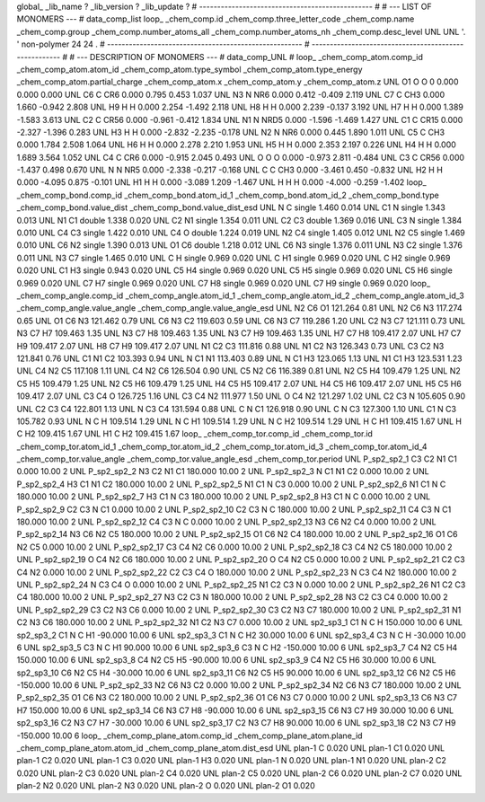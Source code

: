 global_
_lib_name         ?
_lib_version      ?
_lib_update       ?
# ------------------------------------------------
#
# ---   LIST OF MONOMERS ---
#
data_comp_list
loop_
_chem_comp.id
_chem_comp.three_letter_code
_chem_comp.name
_chem_comp.group
_chem_comp.number_atoms_all
_chem_comp.number_atoms_nh
_chem_comp.desc_level
UNL	UNL	'.		'	non-polymer	24	24	.
# ------------------------------------------------------
# ------------------------------------------------------
#
# --- DESCRIPTION OF MONOMERS ---
#
data_comp_UNL
#
loop_
_chem_comp_atom.comp_id
_chem_comp_atom.atom_id
_chem_comp_atom.type_symbol
_chem_comp_atom.type_energy
_chem_comp_atom.partial_charge
_chem_comp_atom.x
_chem_comp_atom.y
_chem_comp_atom.z
UNL          O1     O     O       0       0.000       0.000       0.000
UNL          C6     C   CR6   0.000       0.795       0.453       1.037
UNL          N3     N   NR6   0.000       0.412      -0.409       2.119
UNL          C7     C   CH3   0.000       1.660      -0.942       2.808
UNL          H9     H     H   0.000       2.254      -1.492       2.118
UNL          H8     H     H   0.000       2.239      -0.137       3.192
UNL          H7     H     H   0.000       1.389      -1.583       3.613
UNL          C2     C  CR56   0.000      -0.961      -0.412       1.834
UNL          N1     N  NRD5   0.000      -1.596      -1.469       1.427
UNL          C1     C  CR15   0.000      -2.327      -1.396       0.283
UNL          H3     H     H   0.000      -2.832      -2.235      -0.178
UNL          N2     N   NR6   0.000       0.445       1.890       1.011
UNL          C5     C   CH3   0.000       1.784       2.508       1.064
UNL          H6     H     H   0.000       2.278       2.210       1.953
UNL          H5     H     H   0.000       2.353       2.197       0.226
UNL          H4     H     H   0.000       1.689       3.564       1.052
UNL          C4     C   CR6   0.000      -0.915       2.045       0.493
UNL           O     O     O   0.000      -0.973       2.811      -0.484
UNL          C3     C  CR56   0.000      -1.437       0.498       0.670
UNL           N     N   NR5   0.000      -2.338      -0.217      -0.168
UNL           C     C   CH3   0.000      -3.461       0.450      -0.832
UNL          H2     H     H   0.000      -4.095       0.875      -0.101
UNL          H1     H     H   0.000      -3.089       1.209      -1.467
UNL           H     H     H   0.000      -4.000      -0.259      -1.402
loop_
_chem_comp_bond.comp_id
_chem_comp_bond.atom_id_1
_chem_comp_bond.atom_id_2
_chem_comp_bond.type
_chem_comp_bond.value_dist
_chem_comp_bond.value_dist_esd
UNL           N           C      single     1.460   0.014
UNL          C1           N      single     1.343   0.013
UNL          N1          C1      double     1.338   0.020
UNL          C2          N1      single     1.354   0.011
UNL          C2          C3      double     1.369   0.016
UNL          C3           N      single     1.384   0.010
UNL          C4          C3      single     1.422   0.010
UNL          C4           O      double     1.224   0.019
UNL          N2          C4      single     1.405   0.012
UNL          N2          C5      single     1.469   0.010
UNL          C6          N2      single     1.390   0.013
UNL          O1          C6      double     1.218   0.012
UNL          C6          N3      single     1.376   0.011
UNL          N3          C2      single     1.376   0.011
UNL          N3          C7      single     1.465   0.010
UNL           C           H      single     0.969   0.020
UNL           C          H1      single     0.969   0.020
UNL           C          H2      single     0.969   0.020
UNL          C1          H3      single     0.943   0.020
UNL          C5          H4      single     0.969   0.020
UNL          C5          H5      single     0.969   0.020
UNL          C5          H6      single     0.969   0.020
UNL          C7          H7      single     0.969   0.020
UNL          C7          H8      single     0.969   0.020
UNL          C7          H9      single     0.969   0.020
loop_
_chem_comp_angle.comp_id
_chem_comp_angle.atom_id_1
_chem_comp_angle.atom_id_2
_chem_comp_angle.atom_id_3
_chem_comp_angle.value_angle
_chem_comp_angle.value_angle_esd
UNL          N2          C6          O1     121.264    0.81
UNL          N2          C6          N3     117.274    0.65
UNL          O1          C6          N3     121.462    0.79
UNL          C6          N3          C2     119.603    0.59
UNL          C6          N3          C7     119.286    1.20
UNL          C2          N3          C7     121.111    0.73
UNL          N3          C7          H7     109.463    1.35
UNL          N3          C7          H8     109.463    1.35
UNL          N3          C7          H9     109.463    1.35
UNL          H7          C7          H8     109.417    2.07
UNL          H7          C7          H9     109.417    2.07
UNL          H8          C7          H9     109.417    2.07
UNL          N1          C2          C3     111.816    0.88
UNL          N1          C2          N3     126.343    0.73
UNL          C3          C2          N3     121.841    0.76
UNL          C1          N1          C2     103.393    0.94
UNL           N          C1          N1     113.403    0.89
UNL           N          C1          H3     123.065    1.13
UNL          N1          C1          H3     123.531    1.23
UNL          C4          N2          C5     117.108    1.11
UNL          C4          N2          C6     126.504    0.90
UNL          C5          N2          C6     116.389    0.81
UNL          N2          C5          H4     109.479    1.25
UNL          N2          C5          H5     109.479    1.25
UNL          N2          C5          H6     109.479    1.25
UNL          H4          C5          H5     109.417    2.07
UNL          H4          C5          H6     109.417    2.07
UNL          H5          C5          H6     109.417    2.07
UNL          C3          C4           O     126.725    1.16
UNL          C3          C4          N2     111.977    1.50
UNL           O          C4          N2     121.297    1.02
UNL          C2          C3           N     105.605    0.90
UNL          C2          C3          C4     122.801    1.13
UNL           N          C3          C4     131.594    0.88
UNL           C           N          C1     126.918    0.90
UNL           C           N          C3     127.300    1.10
UNL          C1           N          C3     105.782    0.93
UNL           N           C           H     109.514    1.29
UNL           N           C          H1     109.514    1.29
UNL           N           C          H2     109.514    1.29
UNL           H           C          H1     109.415    1.67
UNL           H           C          H2     109.415    1.67
UNL          H1           C          H2     109.415    1.67
loop_
_chem_comp_tor.comp_id
_chem_comp_tor.id
_chem_comp_tor.atom_id_1
_chem_comp_tor.atom_id_2
_chem_comp_tor.atom_id_3
_chem_comp_tor.atom_id_4
_chem_comp_tor.value_angle
_chem_comp_tor.value_angle_esd
_chem_comp_tor.period
UNL     P_sp2_sp2_1          C3          C2          N1          C1       0.000   10.00     2
UNL     P_sp2_sp2_2          N3          C2          N1          C1     180.000   10.00     2
UNL     P_sp2_sp2_3           N          C1          N1          C2       0.000   10.00     2
UNL     P_sp2_sp2_4          H3          C1          N1          C2     180.000   10.00     2
UNL     P_sp2_sp2_5          N1          C1           N          C3       0.000   10.00     2
UNL     P_sp2_sp2_6          N1          C1           N           C     180.000   10.00     2
UNL     P_sp2_sp2_7          H3          C1           N          C3     180.000   10.00     2
UNL     P_sp2_sp2_8          H3          C1           N           C       0.000   10.00     2
UNL     P_sp2_sp2_9          C2          C3           N          C1       0.000   10.00     2
UNL    P_sp2_sp2_10          C2          C3           N           C     180.000   10.00     2
UNL    P_sp2_sp2_11          C4          C3           N          C1     180.000   10.00     2
UNL    P_sp2_sp2_12          C4          C3           N           C       0.000   10.00     2
UNL    P_sp2_sp2_13          N3          C6          N2          C4       0.000   10.00     2
UNL    P_sp2_sp2_14          N3          C6          N2          C5     180.000   10.00     2
UNL    P_sp2_sp2_15          O1          C6          N2          C4     180.000   10.00     2
UNL    P_sp2_sp2_16          O1          C6          N2          C5       0.000   10.00     2
UNL    P_sp2_sp2_17          C3          C4          N2          C6       0.000   10.00     2
UNL    P_sp2_sp2_18          C3          C4          N2          C5     180.000   10.00     2
UNL    P_sp2_sp2_19           O          C4          N2          C6     180.000   10.00     2
UNL    P_sp2_sp2_20           O          C4          N2          C5       0.000   10.00     2
UNL    P_sp2_sp2_21          C2          C3          C4          N2       0.000   10.00     2
UNL    P_sp2_sp2_22          C2          C3          C4           O     180.000   10.00     2
UNL    P_sp2_sp2_23           N          C3          C4          N2     180.000   10.00     2
UNL    P_sp2_sp2_24           N          C3          C4           O       0.000   10.00     2
UNL    P_sp2_sp2_25          N1          C2          C3           N       0.000   10.00     2
UNL    P_sp2_sp2_26          N1          C2          C3          C4     180.000   10.00     2
UNL    P_sp2_sp2_27          N3          C2          C3           N     180.000   10.00     2
UNL    P_sp2_sp2_28          N3          C2          C3          C4       0.000   10.00     2
UNL    P_sp2_sp2_29          C3          C2          N3          C6       0.000   10.00     2
UNL    P_sp2_sp2_30          C3          C2          N3          C7     180.000   10.00     2
UNL    P_sp2_sp2_31          N1          C2          N3          C6     180.000   10.00     2
UNL    P_sp2_sp2_32          N1          C2          N3          C7       0.000   10.00     2
UNL       sp2_sp3_1          C1           N           C           H     150.000   10.00     6
UNL       sp2_sp3_2          C1           N           C          H1     -90.000   10.00     6
UNL       sp2_sp3_3          C1           N           C          H2      30.000   10.00     6
UNL       sp2_sp3_4          C3           N           C           H     -30.000   10.00     6
UNL       sp2_sp3_5          C3           N           C          H1      90.000   10.00     6
UNL       sp2_sp3_6          C3           N           C          H2    -150.000   10.00     6
UNL       sp2_sp3_7          C4          N2          C5          H4     150.000   10.00     6
UNL       sp2_sp3_8          C4          N2          C5          H5     -90.000   10.00     6
UNL       sp2_sp3_9          C4          N2          C5          H6      30.000   10.00     6
UNL      sp2_sp3_10          C6          N2          C5          H4     -30.000   10.00     6
UNL      sp2_sp3_11          C6          N2          C5          H5      90.000   10.00     6
UNL      sp2_sp3_12          C6          N2          C5          H6    -150.000   10.00     6
UNL    P_sp2_sp2_33          N2          C6          N3          C2       0.000   10.00     2
UNL    P_sp2_sp2_34          N2          C6          N3          C7     180.000   10.00     2
UNL    P_sp2_sp2_35          O1          C6          N3          C2     180.000   10.00     2
UNL    P_sp2_sp2_36          O1          C6          N3          C7       0.000   10.00     2
UNL      sp2_sp3_13          C6          N3          C7          H7     150.000   10.00     6
UNL      sp2_sp3_14          C6          N3          C7          H8     -90.000   10.00     6
UNL      sp2_sp3_15          C6          N3          C7          H9      30.000   10.00     6
UNL      sp2_sp3_16          C2          N3          C7          H7     -30.000   10.00     6
UNL      sp2_sp3_17          C2          N3          C7          H8      90.000   10.00     6
UNL      sp2_sp3_18          C2          N3          C7          H9    -150.000   10.00     6
loop_
_chem_comp_plane_atom.comp_id
_chem_comp_plane_atom.plane_id
_chem_comp_plane_atom.atom_id
_chem_comp_plane_atom.dist_esd
UNL    plan-1           C   0.020
UNL    plan-1          C1   0.020
UNL    plan-1          C2   0.020
UNL    plan-1          C3   0.020
UNL    plan-1          H3   0.020
UNL    plan-1           N   0.020
UNL    plan-1          N1   0.020
UNL    plan-2          C2   0.020
UNL    plan-2          C3   0.020
UNL    plan-2          C4   0.020
UNL    plan-2          C5   0.020
UNL    plan-2          C6   0.020
UNL    plan-2          C7   0.020
UNL    plan-2          N2   0.020
UNL    plan-2          N3   0.020
UNL    plan-2           O   0.020
UNL    plan-2          O1   0.020
